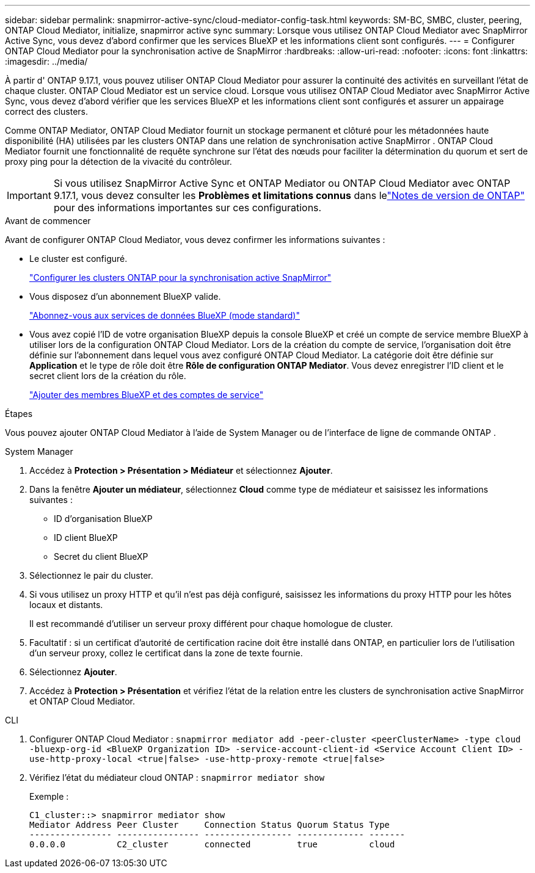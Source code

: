 ---
sidebar: sidebar 
permalink: snapmirror-active-sync/cloud-mediator-config-task.html 
keywords: SM-BC, SMBC, cluster, peering, ONTAP Cloud Mediator, initialize, snapmirror active sync 
summary: Lorsque vous utilisez ONTAP Cloud Mediator avec SnapMirror Active Sync, vous devez d’abord confirmer que les services BlueXP et les informations client sont configurés. 
---
= Configurer ONTAP Cloud Mediator pour la synchronisation active de SnapMirror
:hardbreaks:
:allow-uri-read: 
:nofooter: 
:icons: font
:linkattrs: 
:imagesdir: ../media/


[role="lead"]
À partir d' ONTAP 9.17.1, vous pouvez utiliser ONTAP Cloud Mediator pour assurer la continuité des activités en surveillant l'état de chaque cluster. ONTAP Cloud Mediator est un service cloud. Lorsque vous utilisez ONTAP Cloud Mediator avec SnapMirror Active Sync, vous devez d'abord vérifier que les services BlueXP et les informations client sont configurés et assurer un appairage correct des clusters.

Comme ONTAP Mediator, ONTAP Cloud Mediator fournit un stockage permanent et clôturé pour les métadonnées haute disponibilité (HA) utilisées par les clusters ONTAP dans une relation de synchronisation active SnapMirror . ONTAP Cloud Mediator fournit une fonctionnalité de requête synchrone sur l'état des nœuds pour faciliter la détermination du quorum et sert de proxy ping pour la détection de la vivacité du contrôleur.


IMPORTANT: Si vous utilisez SnapMirror Active Sync et ONTAP Mediator ou ONTAP Cloud Mediator avec ONTAP 9.17.1, vous devez consulter les *Problèmes et limitations connus* dans lelink:https://library.netapp.com/ecm/ecm_download_file/ECMLP2492508["Notes de version de ONTAP"] pour des informations importantes sur ces configurations.

.Avant de commencer
Avant de configurer ONTAP Cloud Mediator, vous devez confirmer les informations suivantes :

* Le cluster est configuré.
+
link:cluster-config-task.html["Configurer les clusters ONTAP pour la synchronisation active SnapMirror"]

* Vous disposez d'un abonnement BlueXP valide.
+
link:https://docs.netapp.com/us-en/bluexp-setup-admin/task-subscribe-standard-mode.html["Abonnez-vous aux services de données BlueXP (mode standard)"]

* Vous avez copié l'ID de votre organisation BlueXP depuis la console BlueXP et créé un compte de service membre BlueXP à utiliser lors de la configuration ONTAP Cloud Mediator. Lors de la création du compte de service, l'organisation doit être définie sur l'abonnement dans lequel vous avez configuré ONTAP Cloud Mediator. La catégorie doit être définie sur *Application* et le type de rôle doit être *Rôle de configuration ONTAP Mediator*. Vous devez enregistrer l'ID client et le secret client lors de la création du rôle.
+
link:https://docs.netapp.com/us-en/bluexp-setup-admin/task-iam-manage-members-permissions.html#add-members["Ajouter des membres BlueXP et des comptes de service"]



.Étapes
Vous pouvez ajouter ONTAP Cloud Mediator à l'aide de System Manager ou de l'interface de ligne de commande ONTAP .

[role="tabbed-block"]
====
.System Manager
--
. Accédez à *Protection > Présentation > Médiateur* et sélectionnez *Ajouter*.
. Dans la fenêtre *Ajouter un médiateur*, sélectionnez *Cloud* comme type de médiateur et saisissez les informations suivantes :
+
** ID d'organisation BlueXP
** ID client BlueXP
** Secret du client BlueXP


. Sélectionnez le pair du cluster.
. Si vous utilisez un proxy HTTP et qu'il n'est pas déjà configuré, saisissez les informations du proxy HTTP pour les hôtes locaux et distants.
+
Il est recommandé d’utiliser un serveur proxy différent pour chaque homologue de cluster.

. Facultatif : si un certificat d’autorité de certification racine doit être installé dans ONTAP, en particulier lors de l’utilisation d’un serveur proxy, collez le certificat dans la zone de texte fournie.
. Sélectionnez *Ajouter*.
. Accédez à *Protection > Présentation* et vérifiez l’état de la relation entre les clusters de synchronisation active SnapMirror et ONTAP Cloud Mediator.


--
.CLI
--
. Configurer ONTAP Cloud Mediator : 
`snapmirror mediator add -peer-cluster <peerClusterName> -type cloud -bluexp-org-id <BlueXP Organization ID> -service-account-client-id <Service Account Client ID> -use-http-proxy-local <true|false> -use-http-proxy-remote <true|false>`
. Vérifiez l'état du médiateur cloud ONTAP : 
`snapmirror mediator show`
+
Exemple :

+
[listing]
----
C1_cluster::> snapmirror mediator show
Mediator Address Peer Cluster     Connection Status Quorum Status Type
---------------- ---------------- ----------------- ------------- -------
0.0.0.0          C2_cluster       connected         true          cloud
----


--
====